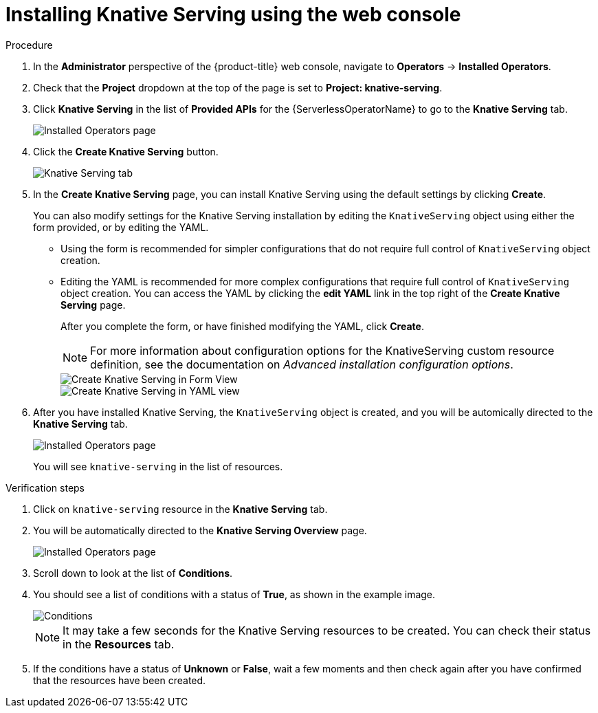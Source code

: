 // Module included in the following assemblies:
//
//  * serverless/installing_serverless/installing-knative-serving.adoc

[id="serverless-install-serving-web-console_{context}"]
= Installing Knative Serving using the web console

.Procedure

. In the *Administrator* perspective of the {product-title} web console, navigate to *Operators* → *Installed Operators*.
. Check that the *Project* dropdown at the top of the page is set to *Project: knative-serving*.
. Click *Knative Serving* in the list of *Provided APIs* for the {ServerlessOperatorName} to go to the *Knative Serving* tab.
+
image::serving-installed-operator.png[Installed Operators page]
. Click the *Create Knative Serving* button.
+
image::serverless-create-serving.png[Knative Serving tab]
. In the *Create Knative Serving* page, you can install Knative Serving using the default settings by clicking *Create*.
+
You can also modify settings for the Knative Serving installation by editing the `KnativeServing` object using either the form provided, or by editing the YAML.
+
* Using the form is recommended for simpler configurations that do not require full control of `KnativeServing` object creation.
* Editing the YAML is recommended for more complex configurations that require full control of `KnativeServing` object creation. You can access the YAML by clicking the *edit YAML* link in the top right of the *Create Knative Serving* page.
+
After you complete the form, or have finished modifying the YAML, click *Create*.
+
[NOTE]
====
For more information about configuration options for the KnativeServing custom resource definition, see the documentation on _Advanced installation configuration options_.
====
+
image::serving-form-view.png[Create Knative Serving in Form View]
+
image::serverless-create-serving-yaml.png[Create Knative Serving in YAML view]
. After you have installed Knative Serving, the `KnativeServing` object is created, and you will be automically directed to the *Knative Serving* tab.
+
image::serving-tab-created.png[Installed Operators page]
+
You will see `knative-serving` in the list of resources.

.Verification steps
. Click on `knative-serving` resource in the *Knative Serving* tab.
. You will be automatically directed to the *Knative Serving Overview* page.
+
image::serving-overview.png[Installed Operators page]
. Scroll down to look at the list of *Conditions*.
. You should see a list of conditions with a status of *True*, as shown in the example image.
+
image::serving-conditions-true.png[Conditions]
+
[NOTE]
====
It may take a few seconds for the Knative Serving resources to be created. You can check their status in the *Resources* tab.
====
. If the conditions have a status of *Unknown* or *False*, wait a few moments and then check again after you have confirmed that the resources have been created.
